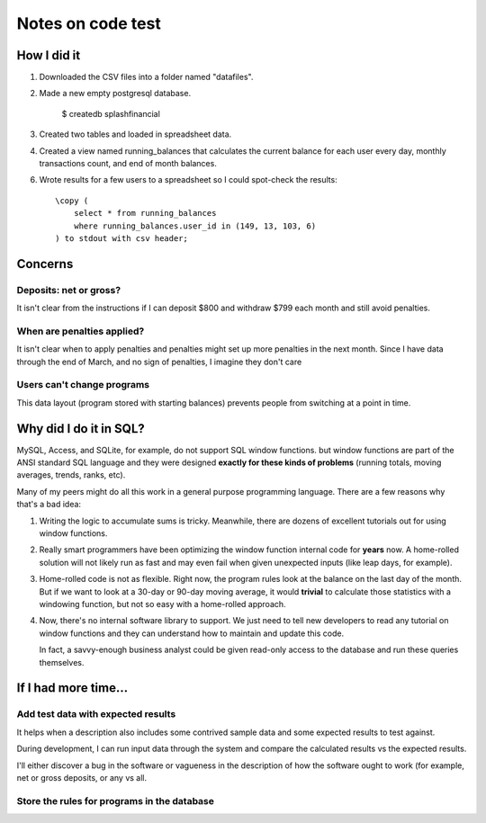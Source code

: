 ++++++++++++++++++
Notes on code test
++++++++++++++++++

How I did it
============

1.  Downloaded the CSV files into a folder named "datafiles".

2.  Made a new empty postgresql database.

        $ createdb splashfinancial

3.  Created two tables and loaded in spreadsheet data.

4.  Created a view named running_balances that calculates the current
    balance for each user every day, monthly transactions count, and end
    of month balances.

6.  Wrote results for a few users to a spreadsheet so I could spot-check
    the results::

        \copy (
            select * from running_balances
            where running_balances.user_id in (149, 13, 103, 6)
        ) to stdout with csv header;

Concerns
========

Deposits: net or gross?
-----------------------

It isn't clear from the instructions if I can deposit $800 and withdraw
$799 each month and still avoid penalties.

When are penalties applied?
----------------------

It isn't clear when to apply penalties and penalties might set up more
penalties in the next month.  Since I have data through the end of
March, and no sign of penalties, I imagine they don't care

Users can't change programs
---------------------------

This data layout (program stored with starting balances) prevents people
from switching at a point in time.

Why did I do it in SQL?
=======================

MySQL, Access, and SQLite, for example, do not support SQL window
functions.  but window functions are part of the ANSI standard SQL
language and they were designed **exactly for these kinds of problems**
(running totals, moving averages, trends, ranks, etc).

Many of my peers might do all this work in a general purpose programming
language.  There are a few reasons why that's a bad idea:

1.  Writing the logic to accumulate sums is tricky.  Meanwhile, there
    are dozens of excellent tutorials out for using window functions.

2.  Really smart programmers have been optimizing the window function
    internal code for **years** now.  A home-rolled solution will not
    likely run as fast and may even fail when given unexpected inputs
    (like leap days, for example).

3.  Home-rolled code is not as flexible.  Right now, the program rules
    look at the balance on the last day of the month.  But if we want to
    look at a 30-day or 90-day moving average, it would **trivial** to
    calculate those statistics with a windowing function, but not so
    easy with a home-rolled approach.

4.  Now, there's no internal software library to support.  We just need
    to tell new developers to read any tutorial on window functions and
    they can understand how to maintain and update this code.

    In fact, a savvy-enough business analyst could be given read-only
    access to the database and run these queries themselves.


If I had more time...
=====================

Add test data with expected results
-----------------------------------

It helps when a description also includes some contrived sample data and
some expected results to test against.

During development, I can run input data through the system and compare
the calculated results vs the expected results.

I'll either discover a bug in the software or vagueness in the
description of how the software ought to work (for example, net or gross
deposits, or any vs all.

Store the rules for programs in the database
--------------------------------------------





.. vim: set syntax=rst:
